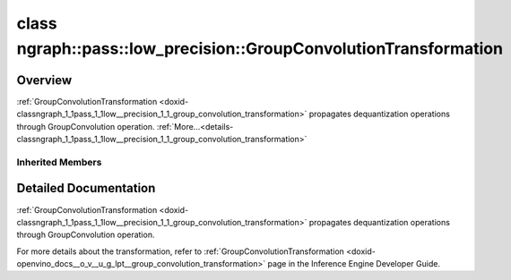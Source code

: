 .. index:: pair: class; ngraph::pass::low_precision::GroupConvolutionTransformation
.. _doxid-classngraph_1_1pass_1_1low__precision_1_1_group_convolution_transformation:

class ngraph::pass::low_precision::GroupConvolutionTransformation
=================================================================



Overview
~~~~~~~~

:ref:`GroupConvolutionTransformation <doxid-classngraph_1_1pass_1_1low__precision_1_1_group_convolution_transformation>` propagates dequantization operations through GroupConvolution operation. :ref:`More...<details-classngraph_1_1pass_1_1low__precision_1_1_group_convolution_transformation>`


.. ref-code-block:: cpp
	:class: doxyrest-overview-code-block

	#include <group_convolution.hpp>
	
	class GroupConvolutionTransformation: public :ref:`ngraph::pass::low_precision::ConvolutionTransformation<doxid-classngraph_1_1pass_1_1low__precision_1_1_convolution_transformation>`
	{
	public:
		// construction
	
		:target:`GroupConvolutionTransformation<doxid-classngraph_1_1pass_1_1low__precision_1_1_group_convolution_transformation_1a2b0d5f6d6ba6b6e1f604b7fcb1a32aea>`(const :ref:`Params<doxid-classngraph_1_1pass_1_1low__precision_1_1_layer_transformation_1_1_params>`& params = :ref:`Params<doxid-classngraph_1_1pass_1_1low__precision_1_1_layer_transformation_1_1_params>`());

		// methods
	
		:target:`OPENVINO_RTTI<doxid-classngraph_1_1pass_1_1low__precision_1_1_group_convolution_transformation_1a382195284a5609b0cbd9c2dea53c4c0f>`("GroupConvolutionTransformation", "0");
	
		virtual bool :target:`transform<doxid-classngraph_1_1pass_1_1low__precision_1_1_group_convolution_transformation_1ad14b5be2f94d692e22fb78766a7d713a>`(
			:ref:`TransformationContext<doxid-classngraph_1_1pass_1_1low__precision_1_1_transformation_context>`& context,
			:ref:`ngraph::pattern::Matcher<doxid-classov_1_1pass_1_1pattern_1_1_matcher>`& m
			);
	
		virtual bool :target:`isQuantized<doxid-classngraph_1_1pass_1_1low__precision_1_1_group_convolution_transformation_1a9d3a8ecf74979f49ae75356a20e6ea96>`(
			const std::shared_ptr<const :ref:`Node<doxid-classov_1_1_node>`>& layer,
			const std::vector<:ref:`ngraph::element::Type<doxid-classov_1_1element_1_1_type>`>& defaultPrecisions
			) const;
	
		static bool :target:`isQuantizedStatic<doxid-classngraph_1_1pass_1_1low__precision_1_1_group_convolution_transformation_1a4d6c416e21c11023dd318b314666d1e1>`(
			const std::shared_ptr<const :ref:`Node<doxid-classov_1_1_node>`>& layer,
			const std::vector<:ref:`ngraph::element::Type<doxid-classov_1_1element_1_1_type>`>& defaultPrecisions
			);
	};

Inherited Members
-----------------

.. ref-code-block:: cpp
	:class: doxyrest-overview-inherited-code-block

	public:
		// typedefs
	
		typedef :ref:`DiscreteTypeInfo<doxid-structov_1_1_discrete_type_info>` :ref:`type_info_t<doxid-classov_1_1pass_1_1_pass_base_1a91aae259b4676ba5aca057d542d44b77>`;

		// classes
	
		class :ref:`Params<doxid-classngraph_1_1pass_1_1low__precision_1_1_layer_transformation_1_1_params>`;
		class :ref:`PrecisionDetails<doxid-classngraph_1_1pass_1_1low__precision_1_1_layer_transformation_1_1_precision_details>`;

		// methods
	
		bool :ref:`get_property<doxid-classov_1_1pass_1_1_pass_base_1a3107964f6c4d4bf1d3fbc2bf97ccc0b8>`(const :ref:`PassPropertyMask<doxid-namespaceov_1_1pass_1a4a61a9b72db0e4ed511e6da0d0619e05>`& prop_mask) const;
		void :ref:`set_name<doxid-classov_1_1pass_1_1_pass_base_1a78ddde2a8770041d2f23ce59af908f5d>`(const std::string& name);
		std::string :ref:`get_name<doxid-classov_1_1pass_1_1_pass_base_1a6cd527d2176f1350dd999dc4632a576b>`() const;
		void :ref:`set_callback<doxid-classov_1_1pass_1_1_pass_base_1a6a56827a1cf76be99289bab703982869>`(const :ref:`param_callback<doxid-namespaceov_1_1pass_1a0628acbe84362598648bb66624d4db5c>`& callback);
		virtual void :ref:`set_pass_config<doxid-classov_1_1pass_1_1_pass_base_1abe74bba4b563ad367f2fdc7836016391>`(const std::shared_ptr<:ref:`PassConfig<doxid-classov_1_1pass_1_1_pass_config>`>& pass_config);
		std::shared_ptr<:ref:`PassConfig<doxid-classov_1_1pass_1_1_pass_config>`> :ref:`get_pass_config<doxid-classov_1_1pass_1_1_pass_base_1a4902f6ed9322e0fd38810d701f4409df>`();
		bool :ref:`m_transformation_callback<doxid-classov_1_1pass_1_1_pass_base_1a568e5b1f0e01f221d36dffabbf156b3d>`(const std::shared_ptr<const :ref:`Node<doxid-classov_1_1_node>`>& node);
		bool :ref:`transformation_callback<doxid-classov_1_1pass_1_1_pass_base_1aa5265bf720996877709aa990f49d2dab>`(const std::shared_ptr<const :ref:`Node<doxid-classov_1_1_node>`>& node);
		virtual const :ref:`type_info_t<doxid-classov_1_1pass_1_1_pass_base_1a91aae259b4676ba5aca057d542d44b77>`& :ref:`get_type_info<doxid-classov_1_1pass_1_1_pass_base_1ab7020db2fcebc9b6e0741a451778fb0c>`() const = 0;
		:ref:`OPENVINO_RTTI<doxid-classov_1_1pass_1_1_matcher_pass_1a525c64de11717629f6599042761eb844>`("ov::pass::MatcherPass");
		:ref:`MatcherPass<doxid-classov_1_1pass_1_1_matcher_pass>`& :ref:`operator =<doxid-classov_1_1pass_1_1_matcher_pass_1ae003cfdc27f2418f603f12b4f031ba3c>` (const :ref:`MatcherPass<doxid-classov_1_1pass_1_1_matcher_pass>`&);
		bool :ref:`apply<doxid-classov_1_1pass_1_1_matcher_pass_1afe5e71b978b3dc8274ea93bb6e7dcc23>`(std::shared_ptr<:ref:`ov::Node<doxid-classov_1_1_node>`> node);
	
		template <typename T, class... Args>
		std::shared_ptr<T> :ref:`register_new_node<doxid-classov_1_1pass_1_1_matcher_pass_1a6e14fcb5d87373bab47d5778ea39ba55>`(Args&&... args);
	
		template <typename T>
		std::shared_ptr<T> :ref:`register_new_node<doxid-classov_1_1pass_1_1_matcher_pass_1acb4756e168d3130377473123783c16fa>`(const std::shared_ptr<T>& node);
	
		std::shared_ptr<:ref:`ov::Node<doxid-classov_1_1_node>`> :ref:`register_new_node_<doxid-classov_1_1pass_1_1_matcher_pass_1ae343beb91a81a3a6b43670726c7e7abe>`(const std::shared_ptr<:ref:`ov::Node<doxid-classov_1_1_node>`>& node);
		const std::vector<std::shared_ptr<:ref:`ov::Node<doxid-classov_1_1_node>`>>& :ref:`get_new_nodes<doxid-classov_1_1pass_1_1_matcher_pass_1abf2e6b740f5e27a13589f19b47e934af>`();
		void :ref:`clear_new_nodes<doxid-classov_1_1pass_1_1_matcher_pass_1a9a3abba77cc94f47e1cdc4e064544d6a>`();
		std::shared_ptr<:ref:`pattern::Matcher<doxid-classov_1_1pass_1_1pattern_1_1_matcher>`> :ref:`get_matcher<doxid-classov_1_1pass_1_1_matcher_pass_1a69329c064bb3cb7268ae397f374648e8>`();
	
		virtual bool :ref:`transform<doxid-classngraph_1_1pass_1_1low__precision_1_1_layer_transformation_1a3627e6d74afd5f27b7d2dd1026b4ade4>`(
			:ref:`TransformationContext<doxid-classngraph_1_1pass_1_1low__precision_1_1_transformation_context>`& context,
			:ref:`ngraph::pattern::Matcher<doxid-classov_1_1pass_1_1pattern_1_1_matcher>`& m
			) = 0;
	
		void :ref:`setContext<doxid-classngraph_1_1pass_1_1low__precision_1_1_layer_transformation_1afa651a113b1d038e0d4e86d4a3717002>`(:ref:`TransformationContext<doxid-classngraph_1_1pass_1_1low__precision_1_1_transformation_context>` \* context);
		void :ref:`setUpdatePrecisions<doxid-classngraph_1_1pass_1_1low__precision_1_1_layer_transformation_1a4225a64039ba8db1a7d55ccda6796b05>`(const bool updatePrecisions);
		void :ref:`setDefaultPrecisions<doxid-classngraph_1_1pass_1_1low__precision_1_1_layer_transformation_1a52fbc288af478a2444b1debc4d0abc7e>`(const std::vector<:ref:`ngraph::element::Type<doxid-classov_1_1element_1_1_type>`>& defaultPrecisions);
	
		virtual bool :ref:`canBeTransformed<doxid-classngraph_1_1pass_1_1low__precision_1_1_layer_transformation_1a8ab1723ab94c2ce6bedb730e6ca4363a>`(
			const :ref:`TransformationContext<doxid-classngraph_1_1pass_1_1low__precision_1_1_transformation_context>`& context,
			std::shared_ptr<:ref:`Node<doxid-classov_1_1_node>`> layer
			) const;
	
		bool :ref:`canSubtractBeHandled<doxid-classngraph_1_1pass_1_1low__precision_1_1_layer_transformation_1a1c5845ce71e781aeeb7b4f681a0abd2f>`(
			const std::shared_ptr<:ref:`Node<doxid-classov_1_1_node>`>& op,
			const :ref:`FakeQuantizeDequantization<doxid-classngraph_1_1pass_1_1low__precision_1_1_fake_quantize_dequantization>`& dequantization
			) const;
	
		virtual bool :ref:`isQuantized<doxid-classngraph_1_1pass_1_1low__precision_1_1_layer_transformation_1a33587b9f0d1b6fe28fd3deb50dae36fa>`(
			const std::shared_ptr<const :ref:`Node<doxid-classov_1_1_node>`>& layer,
			const std::vector<:ref:`ngraph::element::Type<doxid-classov_1_1element_1_1_type>`>& defaultPrecisions
			) const;
	
		virtual bool :ref:`isPrecisionPreserved<doxid-classngraph_1_1pass_1_1low__precision_1_1_layer_transformation_1a3dd681dfc8d7860085e316724282cf95>`(std::shared_ptr<:ref:`Node<doxid-classov_1_1_node>`> layer) const = 0;
	
		static bool :ref:`canBeTransformedStatic<doxid-classngraph_1_1pass_1_1low__precision_1_1_layer_transformation_1a0b06240c74160bf5b03d50b9ea83d9f9>`(
			const std::shared_ptr<:ref:`Node<doxid-classov_1_1_node>`>& layer,
			const std::vector<:ref:`ngraph::element::Type<doxid-classov_1_1element_1_1_type>`>& defaultPrecisions = :ref:`precision_set::int8_support<doxid-namespacengraph_1_1pass_1_1low__precision_1_1precision__set_1aadf8375a12f123670991b043f50a94e5>`
			);
	
		static :ref:`PrecisionDetails<doxid-classngraph_1_1pass_1_1low__precision_1_1_layer_transformation_1_1_precision_details>` :ref:`getPrecisionDetails<doxid-classngraph_1_1pass_1_1low__precision_1_1_layer_transformation_1a38575bbf3d48b7a3adaa1994272e0e1d>`(
			const size_t quantizationLevels,
			const std::vector<float>& outputLowValues,
			const std::vector<float>& outputHighValues
			);
	
		static :ref:`PrecisionDetails<doxid-classngraph_1_1pass_1_1low__precision_1_1_layer_transformation_1_1_precision_details>` :ref:`getPrecisionDetails<doxid-classngraph_1_1pass_1_1low__precision_1_1_layer_transformation_1a89f7c6b540f58296aa1efa3be3b7852f>`(const :ref:`QuantizationDetails<doxid-classngraph_1_1pass_1_1low__precision_1_1_quantization_details>`& quantizationDetails);
	
		static bool :ref:`isAsymmetricQuantization<doxid-classngraph_1_1pass_1_1low__precision_1_1_layer_transformation_1a23155a77026a48988edbd0abec14b0d7>`(
			const std::shared_ptr<const :ref:`Node<doxid-classov_1_1_node>`>& node,
			const std::vector<:ref:`ngraph::element::Type<doxid-classov_1_1element_1_1_type>`>& defaultPrecisions = :ref:`precision_set::int8_support<doxid-namespacengraph_1_1pass_1_1low__precision_1_1precision__set_1aadf8375a12f123670991b043f50a94e5>`
			);
	
		static :ref:`DataPrecision<doxid-classngraph_1_1pass_1_1low__precision_1_1_data_precision>` :ref:`getDataPrecision<doxid-classngraph_1_1pass_1_1low__precision_1_1_layer_transformation_1a818dbd529755b162c4a29f6c8ba75f39>`(
			const std::shared_ptr<:ref:`Node<doxid-classov_1_1_node>`>& layer,
			const :ref:`QuantizationDetails<doxid-classngraph_1_1pass_1_1low__precision_1_1_quantization_details>`& quantizationDetails,
			const std::vector<:ref:`element::Type<doxid-classov_1_1element_1_1_type>`>& requiredPrecisions
			);
	
		virtual bool :ref:`canBeTransformed<doxid-classngraph_1_1pass_1_1low__precision_1_1_weightable_layer_transformation_1ae41ce2997a8835a03f84bbf57d310bf6>`(
			const :ref:`TransformationContext<doxid-classngraph_1_1pass_1_1low__precision_1_1_transformation_context>`& context,
			std::shared_ptr<:ref:`Node<doxid-classov_1_1_node>`> layer
			) const;
	
		bool :ref:`canConvolutionBeTransformed<doxid-classngraph_1_1pass_1_1low__precision_1_1_weightable_layer_transformation_1aebfba8388de9d4e9e49be571ad9c2641>`(
			const :ref:`TransformationContext<doxid-classngraph_1_1pass_1_1low__precision_1_1_transformation_context>`& context,
			std::shared_ptr<:ref:`Node<doxid-classov_1_1_node>`> layer,
			const std::vector<:ref:`ngraph::element::Type<doxid-classov_1_1element_1_1_type>`>& defaultPrecisions
			) const;
	
		virtual bool :ref:`isPrecisionPreserved<doxid-classngraph_1_1pass_1_1low__precision_1_1_weightable_layer_transformation_1a2bd577ba3dfda99d4b4200bea0e1cf74>`(std::shared_ptr<:ref:`Node<doxid-classov_1_1_node>`> layer) const;
	
		static bool :ref:`checkPrecisionOnActivation<doxid-classngraph_1_1pass_1_1low__precision_1_1_weightable_layer_transformation_1a0db326c1ec93c834dfaaabf2f28e0bb1>`(
			const std::shared_ptr<const :ref:`ngraph::Node<doxid-classov_1_1_node>`>& node,
			const std::vector<:ref:`ngraph::element::Type<doxid-classov_1_1element_1_1_type>`>& supportedPrecisionsOnActivations
			);
	
		static bool :ref:`isQuantizedStatic<doxid-classngraph_1_1pass_1_1low__precision_1_1_weightable_layer_transformation_1af20ea192f1751b8d8ad593f7b29256bd>`(
			const std::shared_ptr<const :ref:`Node<doxid-classov_1_1_node>`>& layer,
			const bool reshapeIsRequired,
			const std::vector<:ref:`ngraph::element::Type<doxid-classov_1_1element_1_1_type>`>& defaultPrecisions = :ref:`precision_set::int8_support<doxid-namespacengraph_1_1pass_1_1low__precision_1_1precision__set_1aadf8375a12f123670991b043f50a94e5>`
			);
	
		static std::shared_ptr<opset1::FakeQuantize> :ref:`getFakeQuantizeOnWeights<doxid-classngraph_1_1pass_1_1low__precision_1_1_weightable_layer_transformation_1a28dd49949ada2a2932eb38d42c759271>`(const std::shared_ptr<:ref:`Node<doxid-classov_1_1_node>`>& node);
	
		static :ref:`DataPrecision<doxid-classngraph_1_1pass_1_1low__precision_1_1_data_precision>` :ref:`getDataPrecisionOnWeights<doxid-classngraph_1_1pass_1_1low__precision_1_1_weightable_layer_transformation_1af9ddad808ebb4a7fcfc4e660956eb153>`(
			const std::shared_ptr<:ref:`Node<doxid-classov_1_1_node>`>& node,
			const std::vector<:ref:`ngraph::element::Type<doxid-classov_1_1element_1_1_type>`>& defaultPrecisions
			);
	
		static bool :ref:`isAsymmetricOnWeights<doxid-classngraph_1_1pass_1_1low__precision_1_1_weightable_layer_transformation_1aa3cdd67fafb1c8e13678696707777912>`(
			const std::shared_ptr<const :ref:`Node<doxid-classov_1_1_node>`>& node,
			const std::vector<:ref:`ngraph::element::Type<doxid-classov_1_1element_1_1_type>`>& defaultPrecisions = :ref:`precision_set::int8_support<doxid-namespacengraph_1_1pass_1_1low__precision_1_1precision__set_1aadf8375a12f123670991b043f50a94e5>`
			);
	
		:ref:`OPENVINO_RTTI<doxid-classngraph_1_1pass_1_1low__precision_1_1_convolution_transformation_1a4fdcdc7d3e32751e51a661a5ab313fd2>`("ConvolutionTransformation", "0");
	
		virtual bool :ref:`transform<doxid-classngraph_1_1pass_1_1low__precision_1_1_convolution_transformation_1a49f2af09c05e140089c3e27102a1d2d4>`(
			:ref:`TransformationContext<doxid-classngraph_1_1pass_1_1low__precision_1_1_transformation_context>`& context,
			:ref:`ngraph::pattern::Matcher<doxid-classov_1_1pass_1_1pattern_1_1_matcher>`& m
			);
	
		virtual bool :ref:`isQuantized<doxid-classngraph_1_1pass_1_1low__precision_1_1_convolution_transformation_1a6cb1f7b7dfae9748e05f1b635b40d4d3>`(
			const std::shared_ptr<const :ref:`Node<doxid-classov_1_1_node>`>& layer,
			const std::vector<:ref:`ngraph::element::Type<doxid-classov_1_1element_1_1_type>`>& defaultPrecisions
			) const;
	
		static bool :ref:`isQuantizedStatic<doxid-classngraph_1_1pass_1_1low__precision_1_1_convolution_transformation_1ab08cc91e5889aa720994fe55c83f964f>`(
			const std::shared_ptr<const :ref:`Node<doxid-classov_1_1_node>`>& layer,
			const std::vector<:ref:`ngraph::element::Type<doxid-classov_1_1element_1_1_type>`>& defaultPrecisions
			);

.. _details-classngraph_1_1pass_1_1low__precision_1_1_group_convolution_transformation:

Detailed Documentation
~~~~~~~~~~~~~~~~~~~~~~

:ref:`GroupConvolutionTransformation <doxid-classngraph_1_1pass_1_1low__precision_1_1_group_convolution_transformation>` propagates dequantization operations through GroupConvolution operation.

For more details about the transformation, refer to :ref:`GroupConvolutionTransformation <doxid-openvino_docs__o_v__u_g_lpt__group_convolution_transformation>` page in the Inference Engine Developer Guide.



